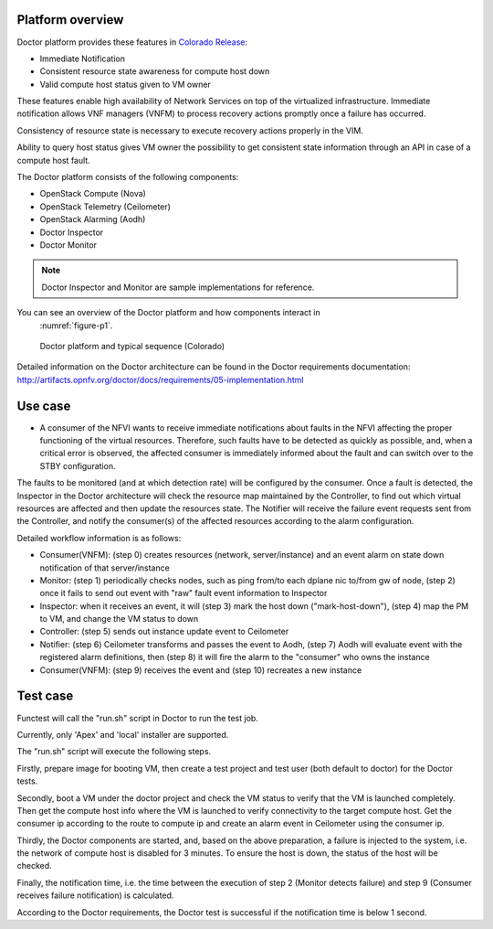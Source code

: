 .. This work is licensed under a Creative Commons Attribution 4.0 International License.
.. http://creativecommons.org/licenses/by/4.0



Platform overview
"""""""""""""""""

Doctor platform provides these features in `Colorado Release <https://wiki.opnfv.org/display/SWREL/Colorado>`_:

* Immediate Notification
* Consistent resource state awareness for compute host down
* Valid compute host status given to VM owner

These features enable high availability of Network Services on top of
the virtualized infrastructure. Immediate notification allows VNF managers
(VNFM) to process recovery actions promptly once a failure has occurred.

Consistency of resource state is necessary to execute recovery actions
properly in the VIM.

Ability to query host status gives VM owner the possibility to get
consistent state information through an API in case of a compute host
fault.

The Doctor platform consists of the following components:

* OpenStack Compute (Nova)
* OpenStack Telemetry (Ceilometer)
* OpenStack Alarming (Aodh)
* Doctor Inspector
* Doctor Monitor

.. note::
    Doctor Inspector and Monitor are sample implementations for reference.

You can see an overview of the Doctor platform and how components interact in
 :numref:`figure-p1`.

.. figure:: ./images/figure-p1.png
    :name: figure-p1
    :width: 100%

    Doctor platform and typical sequence (Colorado)

Detailed information on the Doctor architecture can be found in the Doctor
requirements documentation:
http://artifacts.opnfv.org/doctor/docs/requirements/05-implementation.html

Use case
""""""""

* A consumer of the NFVI wants to receive immediate notifications about faults
  in the NFVI affecting the proper functioning of the virtual resources.
  Therefore, such faults have to be detected as quickly as possible, and, when
  a critical error is observed, the affected consumer is immediately informed
  about the fault and can switch over to the STBY configuration.

The faults to be monitored (and at which detection rate) will be configured by
the consumer. Once a fault is detected, the Inspector in the Doctor
architecture will check the resource map maintained by the Controller, to find
out which virtual resources are affected and then update the resources state.
The Notifier will receive the failure event requests sent from the Controller,
and notify the consumer(s) of the affected resources according to the alarm
configuration.

Detailed workflow information is as follows:

* Consumer(VNFM): (step 0) creates resources (network, server/instance) and an
  event alarm on state down notification of that server/instance

* Monitor: (step 1) periodically checks nodes, such as ping from/to each
  dplane nic to/from gw of node, (step 2) once it fails to send out event
  with "raw" fault event information to Inspector

* Inspector: when it receives an event, it will (step 3) mark the host down
  ("mark-host-down"), (step 4) map the PM to VM, and change the VM status to
  down

* Controller: (step 5) sends out instance update event to Ceilometer

* Notifier: (step 6) Ceilometer transforms and passes the event to Aodh,
  (step 7) Aodh will evaluate event with the registered alarm definitions,
  then (step 8) it will fire the alarm to the "consumer" who owns the
  instance

* Consumer(VNFM): (step 9) receives the event and (step 10) recreates a new
  instance

Test case
"""""""""

Functest will call the "run.sh" script in Doctor to run the test job.

Currently, only 'Apex' and 'local' installer are supported.

The "run.sh" script will execute the following steps.

Firstly, prepare image for booting VM, then create a test project and test
user (both default to doctor) for the Doctor tests.

Secondly, boot a VM under the doctor project and check the VM status to verify
that the VM is launched completely. Then get the compute host info where the VM
is launched to verify connectivity to the target compute host. Get the consumer
ip according to the route to compute ip and create an alarm event in Ceilometer
using the consumer ip.

Thirdly, the Doctor components are started, and, based on the above preparation,
a failure is injected to the system, i.e. the network of compute host is
disabled for 3 minutes. To ensure the host is down, the status of the host
will be checked.

Finally, the notification time, i.e. the time between the execution of step 2
(Monitor detects failure) and step 9 (Consumer receives failure notification)
is calculated.

According to the Doctor requirements, the Doctor test is successful if the
notification time is below 1 second.
